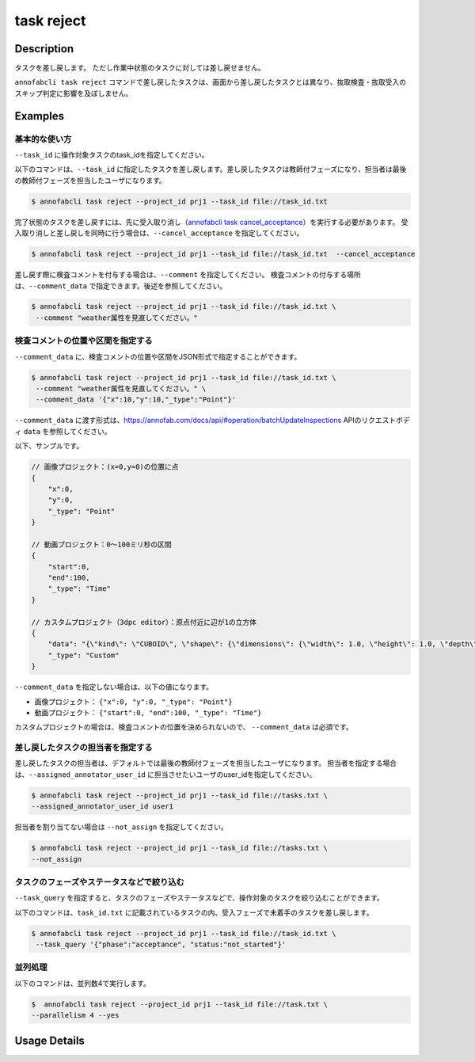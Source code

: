 =================================
task reject
=================================

Description
=================================
タスクを差し戻します。
ただし作業中状態のタスクに対しては差し戻せません。

``annofabcli task reject`` コマンドで差し戻したタスクは、画面から差し戻したタスクとは異なり、抜取検査・抜取受入のスキップ判定に影響を及ぼしません。




Examples
=================================


基本的な使い方
--------------------------------------



``--task_id`` に操作対象タスクのtask_idを指定してください。

.. code-block::
    :caption: task_id.txt

    task1
    task2
    ...


以下のコマンドは、``--task_id`` に指定したタスクを差し戻します。差し戻したタスクは教師付フェーズになり、担当者は最後の教師付フェーズを担当したユーザになります。

.. code-block::

    $ annofabcli task reject --project_id prj1 --task_id file://task_id.txt

完了状態のタスクを差し戻すには、先に受入取り消し（`annofabcli task cancel_acceptance <../task/cancel_acceptance.html>`_）を実行する必要があります。
受入取り消しと差し戻しを同時に行う場合は、``--cancel_acceptance`` を指定してください。

.. code-block::

    $ annofabcli task reject --project_id prj1 --task_id file://task_id.txt  --cancel_acceptance


差し戻す際に検査コメントを付与する場合は、``--comment`` を指定してください。
検査コメントの付与する場所は、``--comment_data`` で指定できます。後述を参照してください。


.. code-block::

    $ annofabcli task reject --project_id prj1 --task_id file://task_id.txt \
     --comment "weather属性を見直してください。"

検査コメントの位置や区間を指定する
--------------------------------------
``--comment_data`` に、検査コメントの位置や区間をJSON形式で指定することができます。

.. code-block::

    $ annofabcli task reject --project_id prj1 --task_id file://task_id.txt \
     --comment "weather属性を見直してください。" \
     --comment_data '{"x":10,"y":10,"_type":"Point"}'

``--comment_data`` に渡す形式は、https://annofab.com/docs/api/#operation/batchUpdateInspections APIのリクエストボディ ``data`` を参照してください。

以下、サンプルです。

.. code-block::

    // 画像プロジェクト：(x=0,y=0)の位置に点
    {
        "x":0,
        "y":0,
        "_type": "Point"
    }

    // 動画プロジェクト：0〜100ミリ秒の区間
    {
        "start":0,
        "end":100,
        "_type": "Time"
    }

    // カスタムプロジェクト（3dpc editor）：原点付近に辺が1の立方体
    {
        "data": "{\"kind\": \"CUBOID\", \"shape\": {\"dimensions\": {\"width\": 1.0, \"height\": 1.0, \"depth\": 1.0}, \"location\": {\"x\": 0.0, \"y\": 0.0, \"z\": 0.0}, \"rotation\": {\"x\": 0.0, \"y\": 0.0, \"z\": 0.0}, \"direction\": {\"front\": {\"x\": 1.0, \"y\": 0.0, \"z\": 0.0}, \"up\": {\"x\": 0.0, \"y\": 0.0, \"z\": 1.0}}}, \"version\": \"2\"}",
        "_type": "Custom"    
    }


``--comment_data`` を指定しない場合は、以下の値になります。

* 画像プロジェクト： ``{"x":0, "y":0, "_type": "Point"}``
* 動画プロジェクト： ``{"start":0, "end":100, "_type": "Time"}``

カスタムプロジェクトの場合は、検査コメントの位置を決められないので、 ``--comment_data`` は必須です。


差し戻したタスクの担当者を指定する
--------------------------------------

差し戻したタスクの担当者は、デフォルトでは最後の教師付フェーズを担当したユーザになります。
担当者を指定する場合は、``--assigned_annotator_user_id`` に担当させたいユーザのuser_idを指定してください。

.. code-block::

    $ annofabcli task reject --project_id prj1 --task_id file://tasks.txt \
    --assigned_annotator_user_id user1

担当者を割り当てない場合は ``--not_assign`` を指定してください。

.. code-block::

    $ annofabcli task reject --project_id prj1 --task_id file://tasks.txt \
    --not_assign





タスクのフェーズやステータスなどで絞り込む
----------------------------------------------
``--task_query`` を指定すると、タスクのフェーズやステータスなどで、操作対象のタスクを絞り込むことができます。


以下のコマンドは、``task_id.txt`` に記載されているタスクの内、受入フェーズで未着手のタスクを差し戻します。


.. code-block::

    $ annofabcli task reject --project_id prj1 --task_id file://task_id.txt \
     --task_query '{"phase":"acceptance", "status:"not_started"}' 



並列処理
----------------------------------------------

以下のコマンドは、並列数4で実行します。

.. code-block::

    $  annofabcli task reject --project_id prj1 --task_id file://task.txt \
    --parallelism 4 --yes

Usage Details
=================================

.. argparse::
   :ref: annofabcli.task.reject_tasks.add_parser
   :prog: annofabcli task reject
   :nosubcommands:
   :nodefaultconst:
